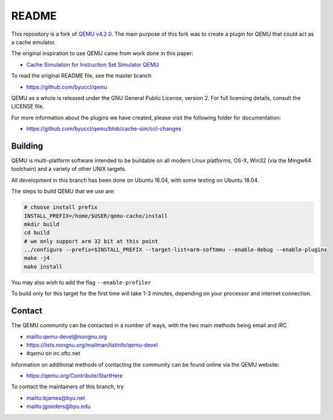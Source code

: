 ===========
README
===========

This repository is a fork of `QEMU v4.2.0 <https://github.com/qemu/qemu/tree/v4.2.0>`_.  The main purpose of this fork was to create a plugin for QEMU that could act as a cache emulator.

The original inspiration to use QEMU came from work done in this paper:

* `Cache Simulation for Instruction Set Simulator QEMU <https://ieeexplore.ieee.org/document/6945730/>`_

To read the original README file, see the master branch

* `<https://github.com/byuccl/qemu>`_

QEMU as a whole is released under the GNU General Public License,
version 2. For full licensing details, consult the LICENSE file.

For more information about the plugins we have created, please visit the following folder for documentation:

* `<https://github.com/byuccl/qemu/blob/cache-sim/ccl-changes>`_


Building
========

QEMU is multi-platform software intended to be buildable on all modern
Linux platforms, OS-X, Win32 (via the Mingw64 toolchain) and a variety
of other UNIX targets. 

All development in this branch has been done on Ubuntu 16.04, with some testing on Ubuntu 18.04.

The steps to build QEMU that we use are:


.. code-block:: shell

  # choose install prefix
  INSTALL_PREFIX=/home/$USER/qemu-cache/install
  mkdir build
  cd build
  # we only support arm 32 bit at this point
  ../configure --prefix=$INSTALL_PREFIX --target-list=arm-softmmu --enable-debug --enable-plugins
  make -j4
  make install

You may also wish to add the flag ``--enable-profiler``

To build only for this target for the first time will take 1-3 minutes, depending on your processor and internet connection.


Contact
=======

The QEMU community can be contacted in a number of ways, with the two
main methods being email and IRC

* `<mailto:qemu-devel@nongnu.org>`_
* `<https://lists.nongnu.org/mailman/listinfo/qemu-devel>`_
* #qemu on irc.oftc.net

Information on additional methods of contacting the community can be
found online via the QEMU website:

* `<https://qemu.org/Contribute/StartHere>`_

To contact the maintainers of this branch, try

* `<mailto:bjames@byu.net>`_
* `<mailto:jgoeders@byu.edu>`_
